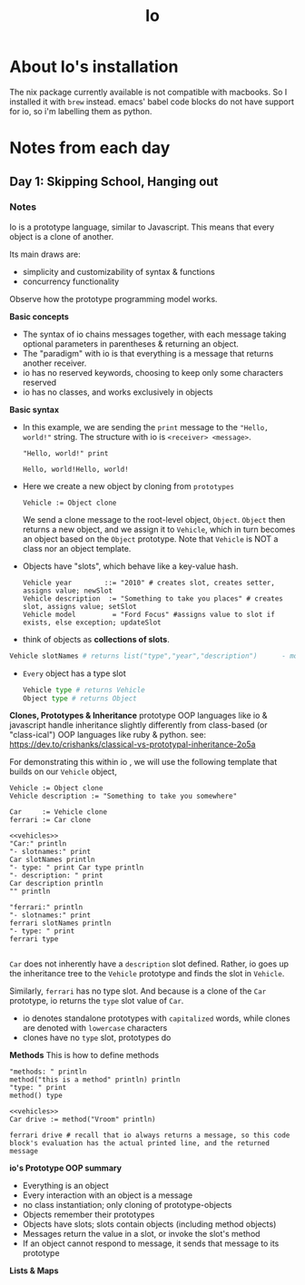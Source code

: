 #+TITLE: Io

* About Io's installation
The nix package currently available is not compatible with macbooks. So I installed it with =brew= instead.
emacs' babel code blocks do not have support for io, so i'm labelling them as python.


* Notes from each day
** Day 1: Skipping School, Hanging out
*** Notes
Io is a prototype language, similar to Javascript. This means that every object is a clone of another.

Its main draws are:
- simplicity and customizability of syntax & functions
- concurrency functionality

Observe how the prototype programming model works.

*Basic concepts*
- The syntax of io chains messages together, with each message taking optional parameters in parentheses & returning an object.
- The "paradigm" with io is that everything is a message that returns another receiver.
- io has no reserved keywords, choosing to keep only some characters reserved
- io has no classes, and works exclusively in objects


*Basic syntax*

- In this example, we are sending the =print= message to the ="Hello, world!"= string. The structure with io is =<receiver> <message>=.
  #+begin_src io
"Hello, world!" print
  #+end_src

  #+RESULTS:
  : Hello, world!Hello, world!

- Here we create a new object by cloning from =prototypes=
 #+begin_src io
Vehicle := Object clone
 #+end_src

 #+RESULTS:
 :  Vehicle_0x7fb2fc40a5b0:
 :   type             = "Vehicle"

   We send a clone message to the root-level object, =Object=. =Object= then returns a new object, and we assign it to =Vehicle=, which in turn becomes an object based on the =Object= prototype. Note that =Vehicle= is NOT a class nor an object template.

- Objects have "slots", which behave like a key-value hash.
  #+begin_src io
Vehicle year        ::= "2010" # creates slot, creates setter, assigns value; newSlot
Vehicle description  := "Something to take you places" # creates slot, assigns value; setSlot
Vehicle model         = "Ford Focus" #assigns value to slot if exists, else exception; updateSlot
  #+end_src


- think of objects as *collections of slots*.
#+begin_src python
Vehicle slotNames # returns list("type","year","description")      - model isn't here because the slot wasn't created when we used "="
#+end_src

- ~Every~ object has a type slot
  #+begin_src python
Vehicle type # returns Vehicle
Object type # returns Object
  #+end_src



*Clones, Prototypes & Inheritance*
prototype OOP languages like io & javascript handle inheritance slightly differently from class-based (or "class-ical") OOP languages like ruby & python.
see: https://dev.to/crishanks/classical-vs-prototypal-inheritance-2o5a

For demonstrating this within io , we will use the following template that builds on our =Vehicle= object,
#+NAME: vehicles
#+begin_src io
Vehicle := Object clone
Vehicle description := "Something to take you somewhere"

Car     := Vehicle clone
ferrari := Car clone
#+end_src

#+begin_src io :noweb strip-export
<<vehicles>>
"Car:" println
"- slotnames:" print
Car slotNames println
"- type: " print Car type println
"- description: " print
Car description println
"" println

"ferrari:" println
"- slotnames:" print
ferrari slotNames println
"- type: " print
ferrari type

#+end_src

#+RESULTS:
: Car:
: - slotnames:list(type)
: - type: Car
: - description: Something to take you somewhere
:
: ferrari:
: - slotnames:list()
: - type: Car

=Car= does not inherently have a =description= slot defined. Rather, io goes up the inheritance tree to the =Vehicle= prototype and finds the slot in =Vehicle=.

Similarly, =ferrari= has no type slot. And because is a clone of the =Car= prototype, io returns the =type= slot value of =Car=.

- io denotes standalone prototypes with ~capitalized~ words, while clones are denoted with ~lowercase~ characters
- clones have no =type= slot, prototypes do


*Methods*
This is how to define methods
#+begin_src io
"methods: " println
method("this is a method" println) println
"type: " print
method() type
#+end_src

#+RESULTS:
: methods:
:
: # /var/folders/02/3rx3c8b967v796jrrtzflqjr0000gp/T/babel-jmOuYf/io-HwZCop:3
: method(
:     "this is a method" println
: )
: type: Block

#+begin_src io :noweb strip-export
<<vehicles>>
Car drive := method("Vroom" println)

ferrari drive # recall that io always returns a message, so this code block's evaluation has the actual printed line, and the returned message
#+end_src

#+RESULTS:
: Vroom
: Vroom

*io's Prototype OOP summary*
- Everything is an object
- Every interaction with an object is a message
- no class instantiation; only cloning of prototype-objects
- Objects remember their prototypes
- Objects have slots; slots contain objects (including method objects)
- Messages return the value in a slot, or invoke the slot's method
- If an object cannot respond to message, it sends that message to its prototype



*Lists & Maps*
